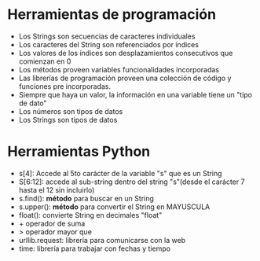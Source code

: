 * Herramientas de programación
- Los Strings son secuencias de caracteres individuales
- Los caracteres del String son referenciados por índices
- Los valores de los índices son desplazamientos consecutivos que comienzan en 0
- Los métodos proveen variables funcionalidades incorporadas
- Las librerías de programación proveen una colección de código y funciones pre incorporadas.
- Siempre que haya un valor, la información en una variable tiene un "tipo de dato"
- Los números son tipos de datos
- Los Strings son tipos de datos
* Herramientas Python
- s[4]: Accede al 5to carácter de la variable "s" que es un  String
- S[6:12]: accede al sub-string dentro del string "s"(desde el carácter 7 hasta el 12 sin incluirlo)
- s.find(): *método* para buscar en un String
- s.upper(): *método* para convertir el String en MAYUSCULA
- float(): convierte String en decimales "float"
- + operador de suma
- > operador mayor que
- urllib.request: librería para comunicarse con la web
- time: librería para trabajar con fechas y tiempo
